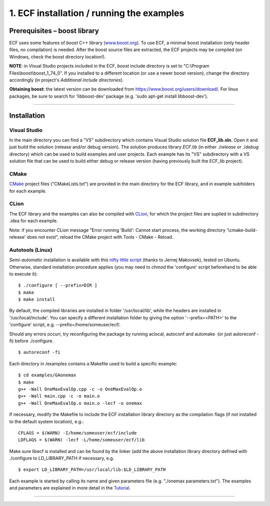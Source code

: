 1. ECF installation / running the examples
==========================================

Prerequisites – boost library
-----------------------------

ECF uses some features of *boost* C++ library
(`www.boost.org <http://www.boost.org/>`__). To use ECF, a minimal boost
installation (only header files, no compilation) is needed. After the
boost source files are extracted, the ECF projects may be compiled (on
Windows, check the boost directory location!).

**NOTE**: in Visual Studio projects included in the ECF, *boost* include
directory is set to "C:\\Program Files\\boost\\boost_1_74_0". If you
installed to a different location (or use a newer boost version), change
the directory accordingly (in project's *Additional include
directories*).

**Obtaining boost**: the latest version can be downloaded from
https://www.boost.org/users/download/. For linux packages, be sure to
search for 'libboost-dev' package (e.g. 'sudo apt-get install
libboost-dev').

--------------

Installation
------------

Visual Studio
~~~~~~~~~~~~~

In the main directory you can find a "VS" subdirectory which contains
Visual Studio solution file **ECF_lib.sln.** Open it and just build the
solution (release and/or debug version). The solution produces library
*ECF.lib* (in either ./*release* or ./*debug* directory) which can be
used to build examples and user projects. Each example has its "VS"
subdirectory with a VS solution file that can be used to build either
debug or release version (having previously built the ECF_lib project). 

CMake
~~~~~

`CMake <https://cmake.org/>`__ project files ("CMakeLists.txt") are
provided in the main directory for the ECF library, and in example
subfolders for each example.

CLion
~~~~~

The ECF library and the examples can also be compiled with
`CLion <https://www.jetbrains.com/clion/>`__, for which the project
files are suplied in subdirectory .idea for each example.

Note: if you encounter CLion message "Error running 'Build': Cannot
start process, the working directory '\\cmake-build-release' does not
exist", reload the CMake project with Tools - CMake - Reload.

Autotools (Linux)
~~~~~~~~~~~~~~~~~

*Semi-automatic* installation is available with this `nifty little
script <http://ecf.zemris.fer.hr/ecf_install.sh>`__ (thanks to Jernej Makovsek), tested on
Ubuntu.
Otherwise, standard installation procedure applies (you may need to
*chmod* the 'configure' script beforehand to be able to execute it):

::

    $ ./configure [ --prefix=DIR ]
    $ make
    $ make install

By default, the compiled libraries are installed in folder
'/usr/local/lib', while the headers are installed in
'/usr/local/include'.
You can specify a different installation folder by giving the option
'--prefix=<PATH>' to the 'configure' script, e.g.
--prefix=/home/someuser/ecf/.

Should any errors occurr, try reconfiguring the package by running
aclocal, autoconf and automake  (or just autoreconf -fi) before
./configure.

::

	$ autoreconf -fi

Each directory in /examples contains a Makefile used to build a specific
example:

::

    $ cd examples/GAonemax
    $ make
    g++ -Wall OneMaxEvalOp.cpp -c -o OneMaxEvalOp.o
    g++ -Wall main.cpp -c -o main.o
    g++ -Wall OneMaxEvalOp.o main.o -lecf -o onemax

If necessary, modify the Makefile to include the ECF installation
library directory as the compilation flags (if not installed to the
default system location), e.g.:

::

   CFLAGS = $(WARN) -I/home/someuser/ecf/include
   LDFLAGS = $(WARN) -lecf -L/home/someuser/ecf/lib

Make sure libecf is installed and can be found by the linker (add the
above installation library directory defined with ./configure to
LD_LIBRARY_PATH if necessary, e.g. 

::

	$ export LD_LIBRARY_PATH=/usr/local/lib:$LD_LIBRARY_PATH

Each example is started by calling its name and given parameters file
(e.g. "./onemax parameters.txt"). The examples and parameters are
explained in more detail in the `Tutorial <tutorial.html>`__.

--------------
